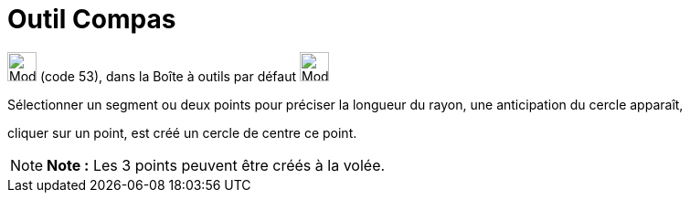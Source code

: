 = Outil Compas
:page-en: tools/Compass
ifdef::env-github[:imagesdir: /fr/modules/ROOT/assets/images]

image:32px-Mode_compasses.svg.png[Mode compasses.svg,width=32,height=32] (code 53), dans la Boîte à outils par défaut
image:32px-Mode_circle2.svg.png[Mode circle2.svg,width=32,height=32]

Sélectionner un segment ou deux points pour préciser la longueur du rayon, une anticipation du cercle apparaît,

cliquer sur un point, est créé un cercle de centre ce point.

[NOTE]
====

*Note :* Les 3 points peuvent être créés à la volée.

====
